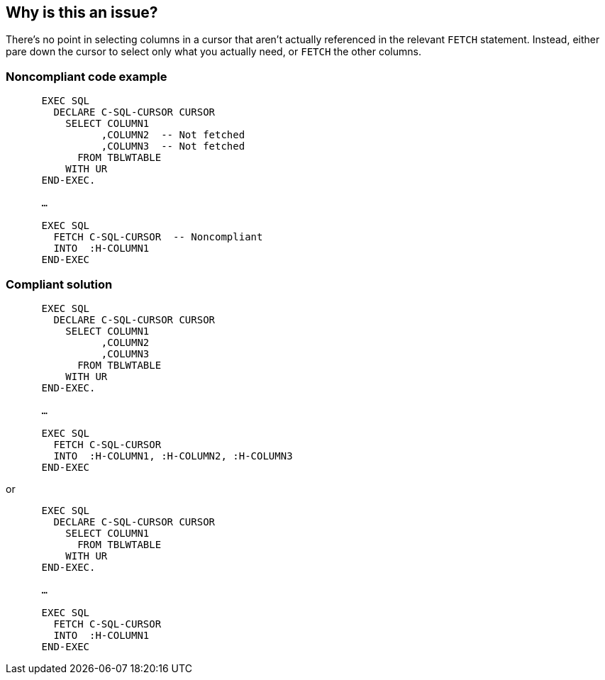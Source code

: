 == Why is this an issue?

There's no point in selecting columns in a cursor that aren't actually referenced in the relevant ``++FETCH++`` statement. Instead, either pare down the cursor to select only what you actually need, or ``++FETCH++`` the other columns.


=== Noncompliant code example

[source,cobol]
----
      EXEC SQL
        DECLARE C-SQL-CURSOR CURSOR
          SELECT COLUMN1
                ,COLUMN2  -- Not fetched
                ,COLUMN3  -- Not fetched
            FROM TBLWTABLE
          WITH UR
      END-EXEC.

      …

      EXEC SQL
        FETCH C-SQL-CURSOR  -- Noncompliant
        INTO  :H-COLUMN1
      END-EXEC 
----


=== Compliant solution

[source,cobol]
----
      EXEC SQL
        DECLARE C-SQL-CURSOR CURSOR
          SELECT COLUMN1
                ,COLUMN2
                ,COLUMN3
            FROM TBLWTABLE
          WITH UR
      END-EXEC.

      …

      EXEC SQL
        FETCH C-SQL-CURSOR
        INTO  :H-COLUMN1, :H-COLUMN2, :H-COLUMN3
      END-EXEC 
----
or

[source,cobol]
----
      EXEC SQL
        DECLARE C-SQL-CURSOR CURSOR
          SELECT COLUMN1
            FROM TBLWTABLE
          WITH UR
      END-EXEC.

      …

      EXEC SQL
        FETCH C-SQL-CURSOR
        INTO  :H-COLUMN1
      END-EXEC 
----


ifdef::env-github,rspecator-view[]

'''
== Implementation Specification
(visible only on this page)

=== Message

Use the other n column[s] selected in the cursor, or remove them from the cursor.


=== Highlighting

* primary: ``++INTO++`` + column list in ``++FETCH++`` statement
* secondary: ``++SELECT++`` + column list in cursor


'''
== Comments And Links
(visible only on this page)

=== relates to: S4103

endif::env-github,rspecator-view[]
